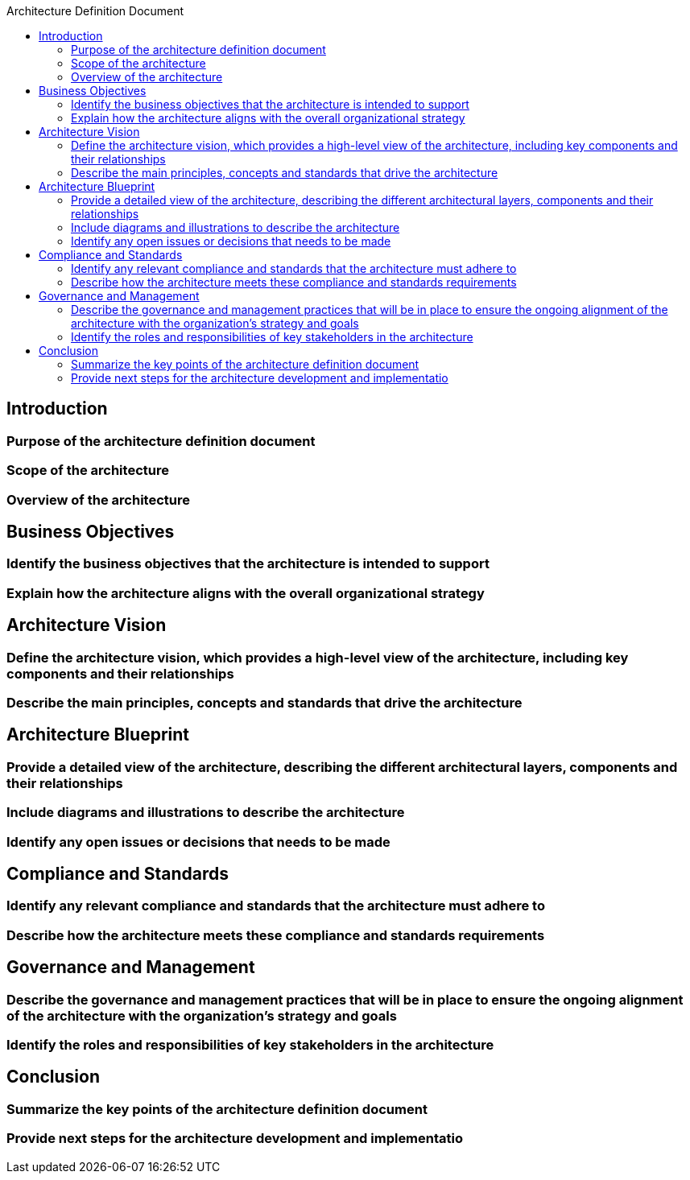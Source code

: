 :toc:
:toc-title: Architecture Definition Document


== Introduction
=== Purpose of the architecture definition document
=== Scope of the architecture
=== Overview of the architecture

== Business Objectives
=== Identify the business objectives that the architecture is intended to support
=== Explain how the architecture aligns with the overall organizational strategy

== Architecture Vision
=== Define the architecture vision, which provides a high-level view of the architecture, including key components and their relationships
=== Describe the main principles, concepts and standards that drive the architecture

== Architecture Blueprint
=== Provide a detailed view of the architecture, describing the different architectural layers, components and their relationships
=== Include diagrams and illustrations to describe the architecture
=== Identify any open issues or decisions that needs to be made

== Compliance and Standards
=== Identify any relevant compliance and standards that the architecture must adhere to
=== Describe how the architecture meets these compliance and standards requirements

== Governance and Management
=== Describe the governance and management practices that will be in place to ensure the ongoing alignment of the architecture with the organization's strategy and goals
=== Identify the roles and responsibilities of key stakeholders in the architecture

== Conclusion
=== Summarize the key points of the architecture definition document
=== Provide next steps for the architecture development and implementatio

